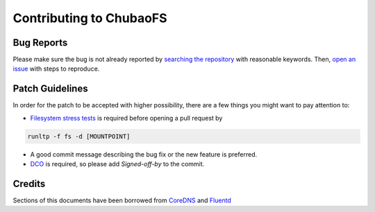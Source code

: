 Contributing to ChubaoFS
========================

Bug Reports
-----------

Please make sure the bug is not already reported by `searching the repository <https://github.com/cubefs/cubefs/search?q=&type=Issues&utf8=%E2%9C%93>`_ with reasonable keywords. Then, `open an issue <https://github.com/cubefs/cubefs/issues>`_ with steps to reproduce.

Patch Guidelines
----------------

In order for the patch to be accepted with higher possibility, there are a few things you might want to pay attention to:

- `Filesystem stress tests <https://github.com/linux-test-project/ltp/blob/master/runtest/fs>`_ is required before opening a pull request by

.. code-block:: bash

  runltp -f fs -d [MOUNTPOINT]

- A good commit message describing the bug fix or the new feature is preferred.
- `DCO <https://github.com/apps/dco>`_ is required, so please add `Signed-off-by` to the commit.

Credits
-------

Sections of this documents have been borrowed from `CoreDNS <https://github.com/coredns/coredns/blob/master/CONTRIBUTING.md>`_ and `Fluentd <https://github.com/fluent/fluentd/blob/master/CONTRIBUTING.md>`_